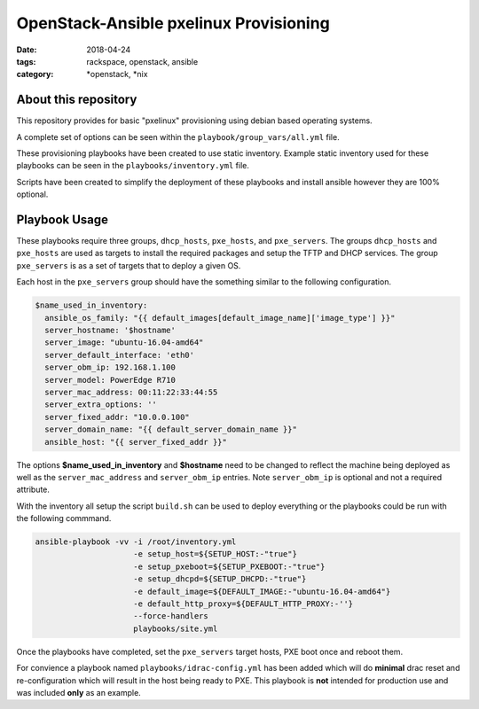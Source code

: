 OpenStack-Ansible pxelinux Provisioning
#######################################
:date: 2018-04-24
:tags: rackspace, openstack, ansible
:category: \*openstack, \*nix


About this repository
---------------------

This repository provides for basic "pxelinux" provisioning using debian based
operating systems.

A complete set of options can be seen within the ``playbook/group_vars/all.yml``
file.

These provisioning playbooks have been created to use static inventory. Example
static inventory used for these playbooks can be seen in the
``playbooks/inventory.yml`` file.

Scripts have been created to simplify the deployment of these playbooks and
install ansible however they are 100% optional.


Playbook Usage
--------------

These playbooks require three groups, ``dhcp_hosts``, ``pxe_hosts``, and
``pxe_servers``. The groups ``dhcp_hosts`` and ``pxe_hosts`` are used as targets
to install the required packages and setup the TFTP and DHCP services. The group
``pxe_servers`` is as a set of targets that to deploy a given OS.

Each host in the ``pxe_servers`` group should have the something similar to the
following configuration.

.. code-block:: yaml

    $name_used_in_inventory:
      ansible_os_family: "{{ default_images[default_image_name]['image_type'] }}"
      server_hostname: '$hostname'
      server_image: "ubuntu-16.04-amd64"
      server_default_interface: 'eth0'
      server_obm_ip: 192.168.1.100
      server_model: PowerEdge R710
      server_mac_address: 00:11:22:33:44:55
      server_extra_options: ''
      server_fixed_addr: "10.0.0.100"
      server_domain_name: "{{ default_server_domain_name }}"
      ansible_host: "{{ server_fixed_addr }}"

The options **$name_used_in_inventory** and **$hostname** need to be changed to
reflect the machine being deployed as well as the ``server_mac_address`` and
``server_obm_ip`` entries. Note ``server_obm_ip`` is  optional and not a
required attribute.

With the inventory all setup the script ``build.sh`` can be used to deploy
everything or the playbooks could be run with the following commmand.

.. code-block:: bash

    ansible-playbook -vv -i /root/inventory.yml
                         -e setup_host=${SETUP_HOST:-"true"}
                         -e setup_pxeboot=${SETUP_PXEBOOT:-"true"}
                         -e setup_dhcpd=${SETUP_DHCPD:-"true"}
                         -e default_image=${DEFAULT_IMAGE:-"ubuntu-16.04-amd64"}
                         -e default_http_proxy=${DEFAULT_HTTP_PROXY:-''}
                         --force-handlers
                         playbooks/site.yml

Once the playbooks have completed, set the ``pxe_servers`` target hosts, PXE
boot once and reboot them.

For convience a playbook named ``playbooks/idrac-config.yml`` has been added
which will do **minimal** drac reset and re-configuration which will result in
the host being ready to PXE. This playbook is **not** intended for production
use and was included **only** as an example.
